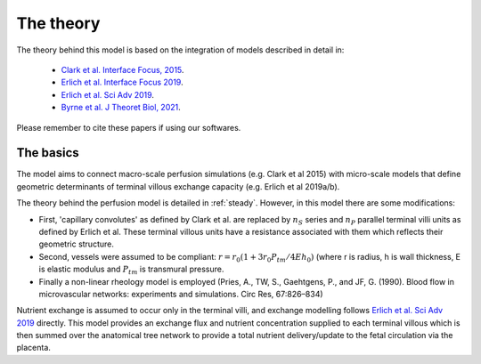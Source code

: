 ==========
The theory
==========

The theory behind this model is based on the integration of models described in detail in:

 - `Clark et al. Interface Focus, 2015 <http://rsfs.royalsocietypublishing.org/content/5/2/20140078>`_.
 - `Erlich et al. Interface Focus 2019 <https://royalsocietypublishing.org/doi/full/10.1098/rsfs.2019.0021>`_.
 - `Erlich et al. Sci Adv 2019 <https://www.science.org/doi/10.1126/sciadv.aav6326>`_.
 - `Byrne et al. J Theoret  Biol, 2021 <https://www.sciencedirect.com/science/article/pii/S0022519321000527>`_.

Please remember to cite these papers if using our softwares.

The basics
----------

The model aims to connect macro-scale perfusion simulations (e.g. Clark et al 2015) with micro-scale models that define
geometric determinants of terminal villous exchange capacity (e.g. Erlich et al 2019a/b).

The theory behind the perfusion model is detailed in :ref:`steady`. However, in this model there are some
modifications:

- First, 'capillary convolutes' as defined by Clark et al. are replaced by :math:`n_S` series and :math:`n_P` parallel terminal villi units as defined by Erlich et al. These terminal villous units have a resistance associated with them which reflects their geometric structure.
- Second, vessels were assumed to be compliant: :math:`r=r_0(1+3r_0 P_{tm}/4Eh_0)` (where r is radius, h is wall thickness, E is elastic modulus and :math:`P_{tm}` is transmural pressure.
- Finally a non-linear rheology model is employed (Pries, A., TW, S., Gaehtgens, P., and JF, G. (1990). Blood flow in microvascular networks: experiments and simulations. Circ Res, 67:826–834)

Nutrient exchange is assumed to occur only in the terminal villi, and exchange modelling follows  `Erlich et al. Sci Adv 2019 <https://www.science.org/doi/10.1126/sciadv.aav6326>`_ directly. This model provides
an exchange flux and nutrient concentration supplied to each terminal villous which is then
summed over the anatomical tree network to provide a total nutrient delivery/update to the fetal circulation via the placenta.




